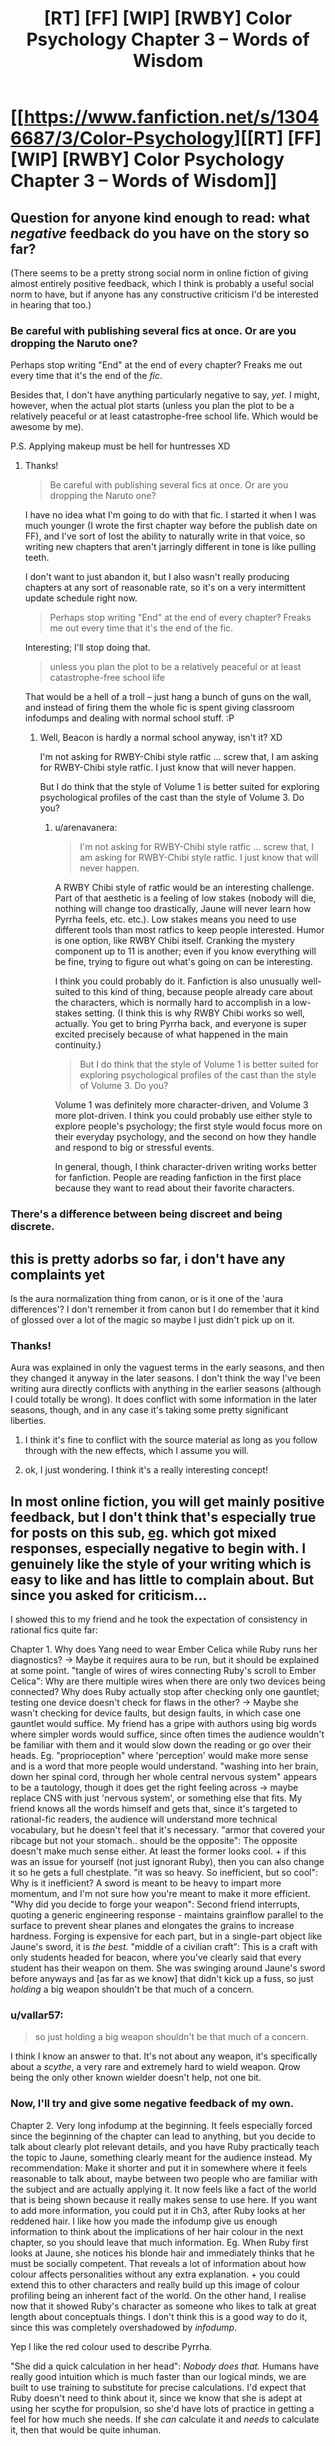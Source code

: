 #+TITLE: [RT] [FF] [WIP] [RWBY] Color Psychology Chapter 3 -- Words of Wisdom

* [[https://www.fanfiction.net/s/13046687/3/Color-Psychology][[RT] [FF] [WIP] [RWBY] Color Psychology Chapter 3 -- Words of Wisdom]]
:PROPERTIES:
:Author: arenavanera
:Score: 41
:DateUnix: 1536354492.0
:DateShort: 2018-Sep-08
:END:

** Question for anyone kind enough to read: what /negative/ feedback do you have on the story so far?

(There seems to be a pretty strong social norm in online fiction of giving almost entirely positive feedback, which I think is probably a useful social norm to have, but if anyone has any constructive criticism I'd be interested in hearing that too.)
:PROPERTIES:
:Author: arenavanera
:Score: 7
:DateUnix: 1536354718.0
:DateShort: 2018-Sep-08
:END:

*** Be careful with publishing several fics at once. Or are you dropping the Naruto one?

Perhaps stop writing "End" at the end of every chapter? Freaks me out every time that it's the end of the /fic/.

Besides that, I don't have anything particularly negative to say, /yet/. I might, however, when the actual plot starts (unless you plan the plot to be a relatively peaceful or at least catastrophe-free school life. Which would be awesome by me).

P.S. Applying makeup must be hell for huntresses XD
:PROPERTIES:
:Author: vallar57
:Score: 7
:DateUnix: 1536360034.0
:DateShort: 2018-Sep-08
:END:

**** Thanks!

#+begin_quote
  Be careful with publishing several fics at once. Or are you dropping the Naruto one?
#+end_quote

I have no idea what I'm going to do with that fic. I started it when I was much younger (I wrote the first chapter way before the publish date on FF), and I've sort of lost the ability to naturally write in that voice, so writing new chapters that aren't jarringly different in tone is like pulling teeth.

I don't want to just abandon it, but I also wasn't really producing chapters at any sort of reasonable rate, so it's on a very intermittent update schedule right now.

#+begin_quote
  Perhaps stop writing "End" at the end of every chapter? Freaks me out every time that it's the end of the fic.
#+end_quote

Interesting; I'll stop doing that.

#+begin_quote
  unless you plan the plot to be a relatively peaceful or at least catastrophe-free school life
#+end_quote

That would be a hell of a troll -- just hang a bunch of guns on the wall, and instead of firing them the whole fic is spent giving classroom infodumps and dealing with normal school stuff. :P
:PROPERTIES:
:Author: arenavanera
:Score: 5
:DateUnix: 1536360921.0
:DateShort: 2018-Sep-08
:END:

***** Well, Beacon is hardly a normal school anyway, isn't it? XD

I'm not asking for RWBY-Chibi style ratfic ... screw that, I am asking for RWBY-Chibi style ratfic. I just know that will never happen.

But I do think that the style of Volume 1 is better suited for exploring psychological profiles of the cast than the style of Volume 3. Do you?
:PROPERTIES:
:Author: vallar57
:Score: 3
:DateUnix: 1536364306.0
:DateShort: 2018-Sep-08
:END:

****** u/arenavanera:
#+begin_quote
  I'm not asking for RWBY-Chibi style ratfic ... screw that, I am asking for RWBY-Chibi style ratfic. I just know that will never happen.
#+end_quote

A RWBY Chibi style of ratfic would be an interesting challenge. Part of that aesthetic is a feeling of low stakes (nobody will die, nothing will change too drastically, Jaune will never learn how Pyrrha feels, etc. etc.). Low stakes means you need to use different tools than most ratfics to keep people interested. Humor is one option, like RWBY Chibi itself. Cranking the mystery component up to 11 is another; even if you know everything will be fine, trying to figure out what's going on can be interesting.

I think you could probably do it. Fanfiction is also unusually well-suited to this kind of thing, because people already care about the characters, which is normally hard to accomplish in a low-stakes setting. (I think this is why RWBY Chibi works so well, actually. You get to bring Pyrrha back, and everyone is super excited precisely because of what happened in the main continuity.)

#+begin_quote
  But I do think that the style of Volume 1 is better suited for exploring psychological profiles of the cast than the style of Volume 3. Do you?
#+end_quote

Volume 1 was definitely more character-driven, and Volume 3 more plot-driven. I think you could probably use either style to explore people's psychology; the first style would focus more on their everyday psychology, and the second on how they handle and respond to big or stressful events.

In general, though, I think character-driven writing works better for fanfiction. People are reading fanfiction in the first place because they want to read about their favorite characters.
:PROPERTIES:
:Author: arenavanera
:Score: 4
:DateUnix: 1536365937.0
:DateShort: 2018-Sep-08
:END:


*** There's a difference between being discreet and being discrete.
:PROPERTIES:
:Author: Crimethinker
:Score: 3
:DateUnix: 1536410275.0
:DateShort: 2018-Sep-08
:END:


** this is pretty adorbs so far, i don't have any complaints yet

Is the aura normalization thing from canon, or is it one of the 'aura differences'? I don't remember it from canon but I do remember that it kind of glossed over a lot of the magic so maybe I just didn't pick up on it.
:PROPERTIES:
:Author: tjhance
:Score: 6
:DateUnix: 1536363877.0
:DateShort: 2018-Sep-08
:END:

*** Thanks!

Aura was explained in only the vaguest terms in the early seasons, and then they changed it anyway in the later seasons. I don't think the way I've been writing aura directly conflicts with anything in the earlier seasons (although I could totally be wrong). It does conflict with some information in the later seasons, though, and in any case it's taking some pretty significant liberties.
:PROPERTIES:
:Author: arenavanera
:Score: 4
:DateUnix: 1536366149.0
:DateShort: 2018-Sep-08
:END:

**** I think it's fine to conflict with the source material as long as you follow through with the new effects, which I assume you will.
:PROPERTIES:
:Author: causalchain
:Score: 7
:DateUnix: 1536366974.0
:DateShort: 2018-Sep-08
:END:


**** ok, I just wondering. I think it's a really interesting concept!
:PROPERTIES:
:Author: tjhance
:Score: 2
:DateUnix: 1536377986.0
:DateShort: 2018-Sep-08
:END:


** In most online fiction, you will get mainly positive feedback, but I don't think that's especially true for posts on this sub, [[https://www.reddit.com/r/rational/comments/895oxt/rtwip_aeromancer_chapter_1/][eg]]. which got mixed responses, especially negative to begin with. I genuinely like the style of your writing which is easy to like and has little to complain about. But since you asked for criticism...

I showed this to my friend and he took the expectation of consistency in rational fics quite far:

Chapter 1. Why does Yang need to wear Ember Celica while Ruby runs her diagnostics? -> Maybe it requires aura to be run, but it should be explained at some point. "tangle of wires of wires connecting Ruby's scroll to Ember Celica": Why are there multiple wires when there are only two devices being connected? Why does Ruby actually stop after checking only one gauntlet; testing one device doesn't check for flaws in the other? -> Maybe she wasn't checking for device faults, but design faults, in which case one gauntlet would suffice. My friend has a gripe with authors using big words where simpler words would suffice, since often times the audience wouldn't be familiar with them and it would slow down the reading or go over their heads. Eg. "proprioception" where 'perception' would make more sense and is a word that more people would understand. "washing into her brain, down her spinal cord, through her whole central nervous system" appears to be a tautology, though it does get the right feeling across -> maybe replace CNS with just 'nervous system', or something else that fits. My friend knows all the words himself and gets that, since it's targeted to rational-fic readers, the audience will understand more technical vocabulary, but he doesn't feel that it's necessary. "armor that covered your ribcage but not your stomach.. should be the opposite": The opposite doesn't make much sense either. At least the former looks cool. + if this was an issue for yourself (not just ignorant Ruby), then you can also change it so he gets a full chestplate. "it was so heavy. So inefficient, but so cool": Why is it inefficient? A sword is meant to be heavy to impart more momentum, and I'm not sure how you're meant to make it more efficient. "Why did you decide to forge your weapon": Second friend interrupts, quoting a generic engineering response - maintains grainflow parallel to the surface to prevent shear planes and elongates the grains to increase hardness. Forging is expensive for each part, but in a single-part object like Jaune's sword, it is /the best/. "middle of a civilian craft": This is a craft with only students headed for beacon, where you've clearly said that every student has their weapon on them. She was swinging around Jaune's sword before anyways and [as far as we know] that didn't kick up a fuss, so just /holding/ a big weapon shouldn't be that much of a concern.
:PROPERTIES:
:Author: causalchain
:Score: 5
:DateUnix: 1536370443.0
:DateShort: 2018-Sep-08
:END:

*** u/vallar57:
#+begin_quote
  so just holding a big weapon shouldn't be that much of a concern.
#+end_quote

I think I know an answer to that. It's not about any weapon, it's specifically about a /scythe/, a very rare and extremely hard to wield weapon. Qrow being the only other known wielder doesn't help, not one bit.
:PROPERTIES:
:Author: vallar57
:Score: 7
:DateUnix: 1536371277.0
:DateShort: 2018-Sep-08
:END:


*** Now, I'll try and give some negative feedback of my own.

Chapter 2. Very long infodump at the beginning. It feels especially forced since the beginning of the chapter can lead to anything, but you decide to talk about clearly plot relevant details, and you have Ruby practically teach the topic to Jaune, something clearly meant for the audience instead. My recommendation: Make it shorter and put it in somewhere where it feels reasonable to talk about, maybe between two people who are familiar with the subject and are actually applying it. It now feels like a fact of the world that is being shown because it really makes sense to use here. If you want to add more information, you could put it in Ch3, after Ruby looks at her reddened hair. I like how you made the infodump give us enough information to think about the implications of her hair colour in the next chapter, so you should leave that much information. Eg. When Ruby first looks at Jaune, she notices his blonde hair and immediately thinks that he must be socially competent. That reveals a lot of information about how colour affects personalities without any extra explanation. + you could extend this to other characters and really build up this image of colour profiling being an inherent fact of the world. On the other hand, I realise now that it showed Ruby's character as someone who likes to talk at great length about conceptuals things. I don't think this is a good way to do it, since this was completely overshadowed by /infodump/.

Yep I like the red colour used to describe Pyrrha.

"She did a quick calculation in her head": /Nobody does that./ Humans have really good intuition which is much faster than our logical minds, we are built to use training to substitute for precise calculations. I'd expect that Ruby doesn't need to think about it, since we know that she is adept at using her scythe for propulsion, so she'd have lots of practice in getting a feel for how much she needs. If she /can/ calculate it and /needs/ to calculate it, then that would be quite inhuman.

​
:PROPERTIES:
:Author: causalchain
:Score: 5
:DateUnix: 1536372842.0
:DateShort: 2018-Sep-08
:END:

**** u/arenavanera:
#+begin_quote
  Chapter 2. Very long infodump at the beginning.
#+end_quote

Damn, and here I thought I was being so clever disguising my infodump as a character moment. Ah well :P

Do you think it's salvageable with a bit of trimming and a more natural segue at the beginning of the chapter, or does it just need to get cut and the same information worked in somewhere else?

(Also, if anyone else is reading this deep into the thread, I'm curious how it came across to other people.)

#+begin_quote
  "She did a quick calculation in her head": Nobody does that.
#+end_quote

Good point; it came across pretty bad to me too on a re-read. I'll fix that.
:PROPERTIES:
:Author: arenavanera
:Score: 2
:DateUnix: 1536374031.0
:DateShort: 2018-Sep-08
:END:

***** If you're looking for a differing opinion, I felt the past few chapters read fine. I noticed the beginning of chapter two as an infodump but it felt tastefully done. Ruby's character as someone who likes to focus on the conceptual parts of the world stood out, and it also left me wondering what part of Jaune's past would cause him not to know about this.

At the same time, part of the intrigue of world building comes from its mysteries. There's this urge as a writer to display everything about your world upfront which can lead to infodumps. Having it woven in bit by bit into characterization and the events of the story would leave enough room for speculation while still giving readers new information to work with.
:PROPERTIES:
:Author: eleves11
:Score: 8
:DateUnix: 1536379678.0
:DateShort: 2018-Sep-08
:END:


***** I would prefer if it was cut, and into many pieces, but I don't know how hard that is to do since you'd have to rewrite quite a bit. I do feel like the colour psychology theory is not something that needs exposition to explain, until maybe later when there is an important detail. Thinking about it, this could be a spot to add worldbuilding details to show how Ruby is different from canon, and show Ruby's character by talking about what she's interested in. Of course, I have have no idea what you could put there, but that's why I suck at writing.
:PROPERTIES:
:Author: causalchain
:Score: 1
:DateUnix: 1536379783.0
:DateShort: 2018-Sep-08
:END:


*** Thanks! That's actually a really interesting list to read. I have my own set of things I worry come across as contrived in the first chapter, but the only intersection with your friend's list was the "middle of a civilian craft" part. (One I'm a little surprised he didn't mention: why the hell would Yang let Ruby get most of the way through doing diagnostics on Ember Celica before asking what she was doing?)

I actually went back and forth on what kind of vocabulary to use. I think it's a big turn off for certain readers, but on the other hand I really liked learning new words from reading when I was a kid. It's probably good to make sure it doesn't get excessive, though; I almost replaced the word "symbiote" with "symbiont" in the last chapter, but managed to restrain myself :P

(Also, potentially interesting sausage-making aside: I try to give characters specific verbal habits so that dialogue actually reads like two people talking, and differences in vocabulary are a super low-effort way to do that. Once Ruby has a large vocabulary, using a large vocabulary in the narration really helps give it that close-third-person feel.)
:PROPERTIES:
:Author: arenavanera
:Score: 3
:DateUnix: 1536372518.0
:DateShort: 2018-Sep-08
:END:


** So no complaints as of yet, definitely my favorite fic in a while. World building is good as of now, the little tweaks you've added here and there are particularly charming. I give it an 8.5-9/10 as of now and am eagerly awaiting more.
:PROPERTIES:
:Author: Gilfoyle-
:Score: 5
:DateUnix: 1536376041.0
:DateShort: 2018-Sep-08
:END:
